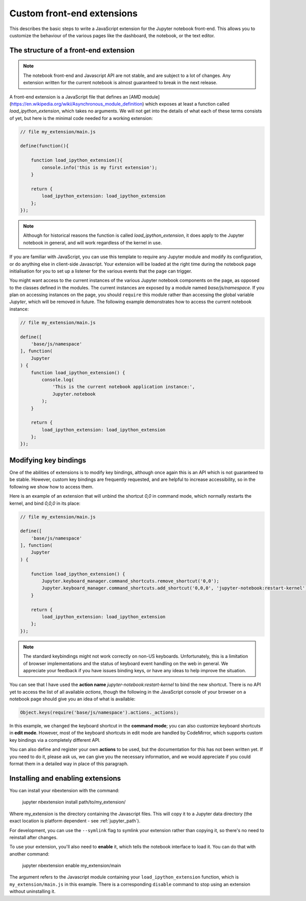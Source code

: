 Custom front-end extensions
===========================

This describes the basic steps to write a JavaScript extension for the Jupyter
notebook front-end. This allows you to customize the behaviour of the various
pages like the dashboard, the notebook, or the text editor.

The structure of a front-end extension
--------------------------------------

.. note::

    The notebook front-end and Javascript API are not stable, and are subject
    to a lot of changes. Any extension written for the current notebook is
    almost guaranteed to break in the next release.

A front-end extension is a JavaScript file that defines an
[AMD module](https://en.wikipedia.org/wiki/Asynchronous_module_definition)
which exposes at least a function called `load_ipython_extension`, which takes
no arguments. We will not get into the details of what each of these terms
consists of yet, but here is the minimal code needed for a working extension:

.. code:: javascript

    // file my_extension/main.js

    define(function(){

        function load_ipython_extension(){
            console.info('this is my first extension');
        }

        return {
            load_ipython_extension: load_ipython_extension
        };
    });

.. note::
    
    Although for historical reasons the function is called
    `load_ipython_extension`, it does apply to the Jupyter notebook in general,
    and will work regardless of the kernel in use.

If you are familiar with JavaScript, you can use this template to require any
Jupyter module and modify its configuration, or do anything else in client-side
Javascript. Your extension will be loaded at the right time during the notebook
page initialisation for you to set up a listener for the various events that
the page can trigger.

You might want access to the current instances of the various Jupyter notebook
components on the page, as opposed to the classes defined in the modules.
The current instances are exposed by a module named `base/js/namespace`.
If you plan
on accessing instances on the page, you should ``require`` this module rather
than accessing the global variable `Jupyter`, which will be removed in future.
The following example demonstrates how to access the current notebook instance:

.. code:: javascript

    // file my_extension/main.js

    define([
        'base/js/namespace'
    ], function(
        Jupyter
    ) {
        function load_ipython_extension() {
            console.log(
                'This is the current notebook application instance:',
                Jupyter.notebook
            );
        }

        return {
            load_ipython_extension: load_ipython_extension
        };
    });


Modifying key bindings
----------------------

One of the abilities of extensions is to modify key bindings, although once
again this is an API which is not guaranteed to be stable. However, custom key
bindings are frequently requested, and are helpful to increase accessibility,
so in the following we show how to access them.

Here is an example of an extension that will unbind the shortcut `0,0` in
command mode, which normally restarts the kernel, and bind `0,0,0` in its
place:

.. code:: javascript

    // file my_extension/main.js

    define([
        'base/js/namespace'
    ], function(
        Jupyter
    ) {

        function load_ipython_extension() {
            Jupyter.keyboard_manager.command_shortcuts.remove_shortcut('0,0');
            Jupyter.keyboard_manager.command_shortcuts.add_shortcut('0,0,0', 'jupyter-notebook:restart-kernel');
        }

        return {
            load_ipython_extension: load_ipython_extension
        };
    });

.. note::
    
    The standard keybindings might not work correctly on non-US keyboards.
    Unfortunately, this is a limitation of browser implementations and the
    status of keyboard event handling on the web in general. We appreciate your
    feedback if you have issues binding keys, or have any ideas to help improve
    the situation.

You can see that I have used the **action name**
`jupyter-notebook:restart-kernel` to bind the new shortcut. There is no API yet
to access the list of all available *actions*, though the following in the
JavaScript console of your browser on a notebook page should give you an idea
of what is available:

.. code:: javascript

    Object.keys(require('base/js/namespace').actions._actions);

In this example, we changed the keyboard shortcut in the **command mode**; you
can also customize keyboard shortcuts in **edit mode**.
However, most of the keyboard shortcuts in edit mode are handled by CodeMirror,
which supports custom key bindings via a completely different API.

You can also define and register your own **actions** to be used, but the
documentation for this has not been written yet. If you need to do it, please
ask us, we can give you the necessary information, and we would appreciate if
you could format them in a detailed way in place of this paragraph.

Installing and enabling extensions
----------------------------------

You can install your nbextension with the command:

    jupyter nbextension install path/to/my_extension/

Where my_extension is the directory containing the Javascript files.
This will copy it to a Jupyter data directory (the exact location is platform
dependent - see :ref:`jupyter_path`).

For development, you can use the ``--symlink`` flag to symlink your extension
rather than copying it, so there's no need to reinstall after changes.

To use your extension, you'll also need to **enable** it, which tells the
notebook interface to load it. You can do that with another command:

    jupyter nbextension enable my_extension/main

The argument refers to the Javascript module containing your
``load_ipython_extension`` function, which is ``my_extension/main.js`` in this
example. There is a corresponding ``disable`` command to stop using an
extension without uninstalling it.
